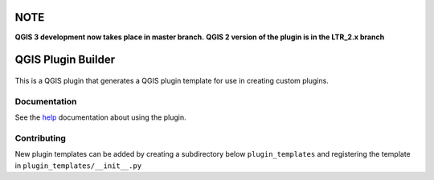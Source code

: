 NOTE
====

**QGIS 3 development now takes place in master branch.**
**QGIS 2 version of the plugin is in the LTR_2.x branch**

QGIS Plugin Builder
===================

.. image:: https://badges.gitter.im/Join%20Chat.svg
   :alt: Join the chat at https://gitter.im/g-sherman/Qgis-Plugin-Builder
   :target: https://gitter.im/g-sherman/Qgis-Plugin-Builder?utm_source=badge&utm_medium=badge&utm_campaign=pr-badge&utm_content=badge

.. figure:: help/source/images/wizard_required_info.png

This is a QGIS plugin that generates a QGIS plugin template for use in
creating custom plugins.

Documentation
-------------

See the `help`_ documentation about using the plugin.

.. _help: help/source/index.rst

Contributing
------------

New plugin templates can be added by creating a subdirectory below ``plugin_templates`` and registering the template in ``plugin_templates/__init__.py``

